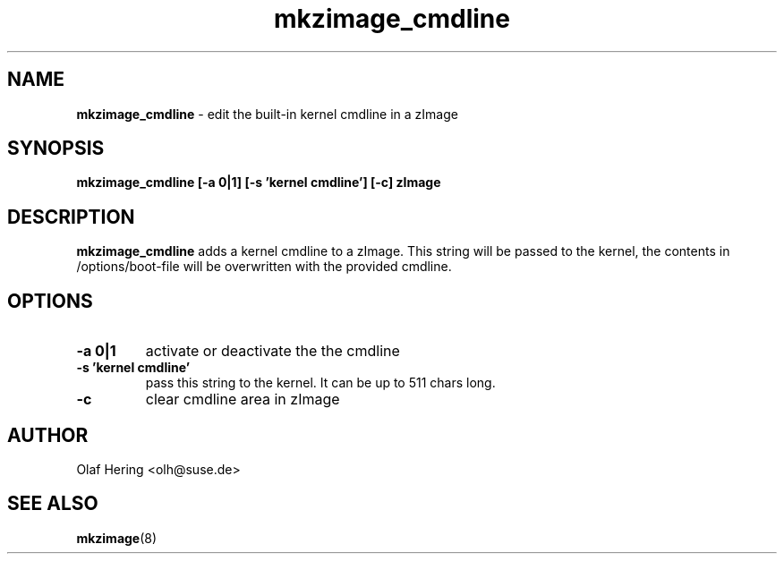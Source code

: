 .\" $Id$
.TH mkzimage_cmdline 8
.SH NAME
\fBmkzimage_cmdline\fR - edit the built-in kernel cmdline in a zImage
.SH SYNOPSIS
\fBmkzimage_cmdline [-a 0|1] [-s 'kernel cmdline'] [-c] zImage\fR
.SH DESCRIPTION
\fBmkzimage_cmdline\fR adds a kernel cmdline to a zImage. This string will be passed to the kernel, the contents in /options/boot-file will be overwritten with the provided cmdline.
.SH OPTIONS
.TP
.B \-a 0|1
activate or deactivate the the cmdline
.TP
.B \-s 'kernel cmdline'
pass this string to the kernel. It can be up to 511 chars long.
.TP
.B \-c
clear cmdline area in zImage
.SH AUTHOR
Olaf Hering <olh@suse.de>
.SH SEE ALSO
.BR mkzimage (8)
